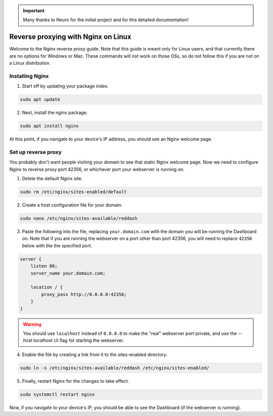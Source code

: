 .. important::

    Many thanks to Neuro for the initial project and for this detailed documentation!

Reverse proxying with Nginx on Linux
====================================

Welcome to the Nginx reverse proxy guide. Note that this guide is meant only for Linux users, and that currently there are no options for Windows or Mac. These commands will not work on those OSs, so do not follow this if you are not on a Linux distribution.

Installing Nginx
----------------

1. Start off by updating your package index.

.. code-block:: none

    sudo apt update

2. Next, install the nginx package.

.. code-block:: none

    sudo apt install nginx

At this point, if you navigate to your device's IP address, you should see an Nginx welcome page.

Set up reverse proxy
--------------------

You probably don't want people visiting your domain to see that static Nginx welcome page. Now we need to configure Nginx to reverse proxy port 42356, or whichever port your webserver is running on.

1. Delete the default Nginx site.

.. code-block:: none

    sudo rm /etc/nginx/sites-enabled/default

2. Create a host configuration file for your domain:

.. code-block:: none

    sudo nano /etc/nginx/sites-available/reddash

3. Paste the following into the file, replacing ``your.domain.com`` with the domain you will be running the Dashboard on. Note that if you are running the webserver on a port other than port 42356, you will need to replace ``42356`` below with the the specified port.

.. code-block:: none

    server {
        listen 80;
        server_name your.domain.com;

        location / {
            proxy_pass http://0.0.0.0:42356;
        }
    }

.. warning::

    You should use ``localhost`` instead of ``0.0.0.0`` to make the "real" webserver port private, and use the `--host localhost` cli flag for starting the webserver.

4. Enable the file by creating a link from it to the sites-enabled directory.

.. code-block:: none

    sudo ln -s /etc/nginx/sites-available/reddash /etc/nginx/sites-enabled/

5. Finally, restart Nginx for the changes to take effect.

.. code-block:: none

    sudo systemctl restart nginx

Now, if you navigate to your device's IP, you should be able to see the Dashboard (if the webserver is running).